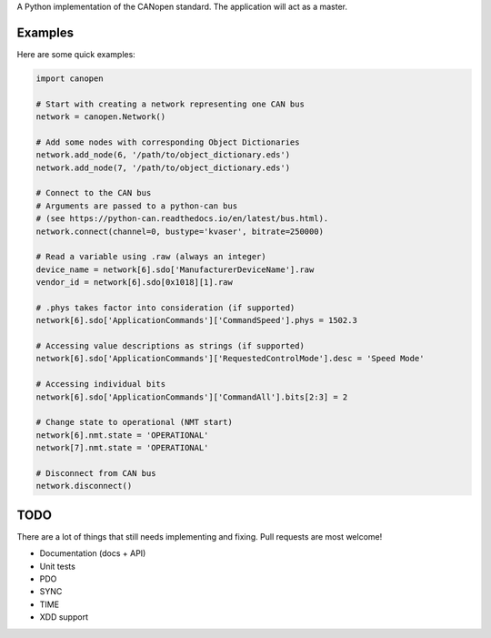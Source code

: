 A Python implementation of the CANopen standard. The application will act as a master.


Examples
--------

Here are some quick examples:


.. code-block:: python

    import canopen

    # Start with creating a network representing one CAN bus
    network = canopen.Network()

    # Add some nodes with corresponding Object Dictionaries
    network.add_node(6, '/path/to/object_dictionary.eds')
    network.add_node(7, '/path/to/object_dictionary.eds')

    # Connect to the CAN bus
    # Arguments are passed to a python-can bus
    # (see https://python-can.readthedocs.io/en/latest/bus.html).
    network.connect(channel=0, bustype='kvaser', bitrate=250000)

    # Read a variable using .raw (always an integer)
    device_name = network[6].sdo['ManufacturerDeviceName'].raw
    vendor_id = network[6].sdo[0x1018][1].raw

    # .phys takes factor into consideration (if supported)
    network[6].sdo['ApplicationCommands']['CommandSpeed'].phys = 1502.3

    # Accessing value descriptions as strings (if supported)
    network[6].sdo['ApplicationCommands']['RequestedControlMode'].desc = 'Speed Mode'

    # Accessing individual bits
    network[6].sdo['ApplicationCommands']['CommandAll'].bits[2:3] = 2

    # Change state to operational (NMT start)
    network[6].nmt.state = 'OPERATIONAL'
    network[7].nmt.state = 'OPERATIONAL'

    # Disconnect from CAN bus
    network.disconnect()


TODO
----

There are a lot of things that still needs implementing and fixing.
Pull requests are most welcome!

* Documentation (docs + API)
* Unit tests
* PDO
* SYNC
* TIME
* XDD support
